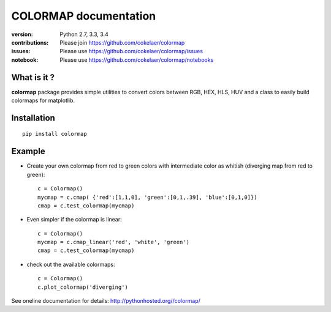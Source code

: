 #############################
COLORMAP documentation
#############################

.. image:: https://badge.fury.io/py/colormap.svg
    :target: https://pypi.python.org/pypi/colormap

.. image:: https://pypip.in/d/colormap/badge.png
    :target: https://crate.io/packages/colormap/

.. image:: https://secure.travis-ci.org/cokelaer/colormap.png
    :target: http://travis-ci.org/cokelaer/colormap

.. image:: https://coveralls.io/repos/cokelaer/colormap/badge.png?branch=master 
    :target: https://coveralls.io/r/cokelaer/colormap?branch=master 

.. image:: https://landscape.io/github/cokelaer/colormap/master/landscape.png
    :target: https://landscape.io/github/cokelaer/colormap/master

.. image:: https://badge.waffle.io/cokelaer/colormap.png?label=ready&title=Ready 
    :target: https://waffle.io/cokelaer/colormap


:version: Python 2.7, 3.3, 3.4
:contributions: Please join https://github.com/cokelaer/colormap
:issues: Please use https://github.com/cokelaer/colormap/issues
:notebook: Please use https://github.com/cokelaer/colormap/notebooks



What is it ?
################

**colormap** package provides simple utilities to convert colors between
RGB, HEX, HLS, HUV and a class to easily build colormaps for matplotlib.


Installation
###################

::

    pip install colormap

Example
##########

* Create your own colormap from red to green colors with intermediate color as
  whitish (diverging map from red to green)::

      c = Colormap()
      mycmap = c.cmap( {'red':[1,1,0], 'green':[0,1,.39], 'blue':[0,1,0]})
      cmap = c.test_colormap(mycmap)

* Even simpler if the colormap is linear::

      c = Colormap()
      mycmap = c.cmap_linear('red', 'white', 'green')
      cmap = c.test_colormap(mycmap)

* check out the available colormaps::

      c = Colormap()
      c.plot_colormap('diverging')

.. image:: http://pythonhosted.org//colormap/_images/colormaps.png
    :width: 50%
    :align: center

See oneline documentation for details: http://pythonhosted.org//colormap/
